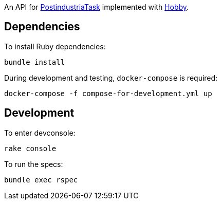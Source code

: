 An API for https://github.com/ch1c0t/PostindustriaTask[PostindustriaTask]
implemented with https://github.com/ch1c0t/hobby[Hobby].

== Dependencies

To install Ruby dependencies:
[source,bash]
----
bundle install
----

During development and testing, `docker-compose` is required:
[source,bash]
----
docker-compose -f compose-for-development.yml up
----

== Development

To enter devconsole:
[source, bash]
----
rake console
----

To run the specs:
[source,bash]
----
bundle exec rspec
----
